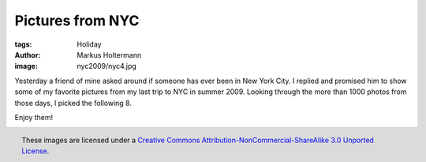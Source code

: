 =================
Pictures from NYC
=================

:tags: Holiday
:author: Markus Holtermann
:image: nyc2009/nyc4.jpg


Yesterday a friend of mine asked around if someone has ever been in New York
City. I replied and promised him to show some of my favorite pictures from my
last trip to NYC in summer 2009. Looking through the more than 1000 photos from
those days, I picked the following 8.

Enjoy them!

.. gallery::
   :small: 2
   :medium: 3
   :large: 4

   .. image:: nyc2009/nyc1.jpg
      :alt: View from the Empire State Building to Midtown Manhattan and Central Park

   .. image:: nyc2009/nyc2.jpg
      :alt: View from the Staten Island Ferries to Downtown Manhattan

   .. image:: nyc2009/nyc3.jpg
      :alt: View from the Staten Island Ferries to the Statue of Liberty

   .. image:: nyc2009/nyc4.jpg
      :alt: View from the Staten Island Ferries to the Statue of Liberty

   .. image:: nyc2009/nyc5.jpg
      :alt: View from the Staten Island Ferries to Downtown Manhattan

   .. image:: nyc2009/nyc6.jpg
      :alt: View from the Staten Island Ferries to Downtown Manhattan

   .. image:: nyc2009/nyc7.jpg
      :alt: View from the Staten Island Ferries to Downtown Manhattan

   .. image:: nyc2009/nyc8.jpg
      :alt: View from a Circle Line Harbor Cruise towards Ellis Island


.. figure:: /images/cc-by-nc-sa-3.0-88x31.png
   :align: right
   :alt: Creative Commons License
   :target: http://creativecommons.org/licenses/by-nc-sa/3.0/

   These images are licensed under a `Creative Commons
   Attribution-NonCommercial-ShareAlike 3.0 Unported License`_.

.. _Creative Commons Attribution-NonCommercial-ShareAlike 3.0 Unported License:
   http://creativecommons.org/licenses/by-nc-sa/3.0/
